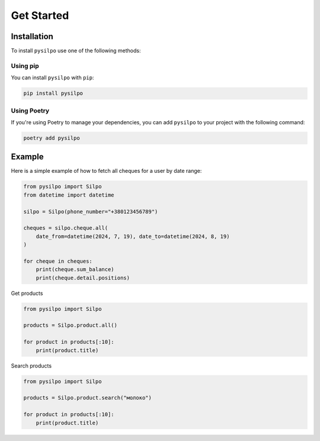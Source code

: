 ===========
Get Started
===========

.. _installation_section:

Installation
============

To install ``pysilpo`` use one of the following methods:

Using pip
-----------

You can install ``pysilpo`` with ``pip``:

.. code-block:: bash

   pip install pysilpo

Using Poetry
------------

If you're using Poetry to manage your dependencies, you can add ``pysilpo`` to your project with the following command:

.. code-block:: bash

   poetry add pysilpo

Example
========

Here is a simple example of how to fetch all cheques for a user by date range:

.. code-block:: python

    from pysilpo import Silpo
    from datetime import datetime

    silpo = Silpo(phone_number="+380123456789")

    cheques = silpo.cheque.all(
        date_from=datetime(2024, 7, 19), date_to=datetime(2024, 8, 19)
    )

    for cheque in cheques:
        print(cheque.sum_balance)
        print(cheque.detail.positions)

Get products

.. code-block:: python

    from pysilpo import Silpo

    products = Silpo.product.all()

    for product in products[:10]:
        print(product.title)

Search products

.. code-block:: python

    from pysilpo import Silpo

    products = Silpo.product.search("молоко")

    for product in products[:10]:
        print(product.title)

